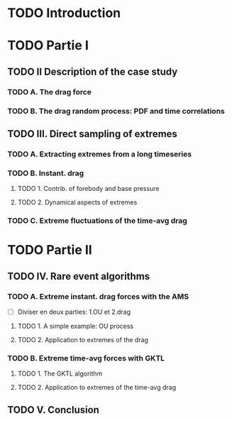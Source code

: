 * TODO Introduction
* TODO Partie I
** TODO II Description of the case study
*** TODO A. The drag force
*** TODO B. The drag  random process: PDF and time correlations
** TODO III. Direct sampling of extremes
*** TODO A. Extracting extremes from a long timeseries
*** TODO B. Instant. drag
**** TODO 1. Contrib. of forebody and base pressure
**** TODO 2. Dynamical aspects of extremes
*** TODO C. Extreme fluctuations of the time-avg drag

* TODO Partie II
** TODO IV. Rare event algorithms
*** TODO A. Extreme instant. drag forces with the AMS 
- [ ] Diviser en deux parties: 1.OU et 2.drag
**** TODO 1. A simple example: OU process
**** TODO 2. Application to extremes of the drag
*** TODO B. Extreme time-avg forces with GKTL
**** TODO 1. The GKTL algorithm
**** TODO 2. Application to extremes of the time-avg drag
** TODO V. Conclusion 
